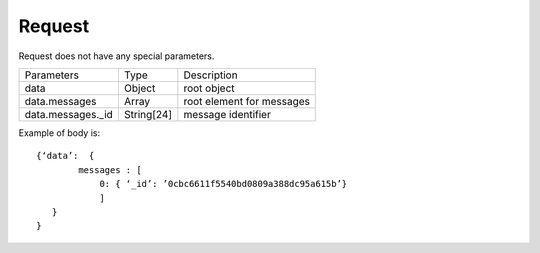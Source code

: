 Request
=======

Request does not have any special parameters.

.. list-table::

    * - Parameters
      - Type
      - Description

    * - data
      - Object
      - root object

    * - data.messages
      - Array
      - root element for messages

    * - data.messages._id
      - String[24]
      - message identifier

Example of body is: ::

    {‘data’:  {
            messages : [
                0: { ‘_id’: ’0cbc6611f5540bd0809a388dc95a615b’}
                ]
       }
    }
    